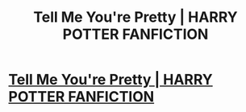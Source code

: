 #+TITLE: Tell Me You're Pretty | HARRY POTTER FANFICTION

* [[https://www.youtube.com/watch?v=f6yyGSauWgE][Tell Me You're Pretty | HARRY POTTER FANFICTION]]
:PROPERTIES:
:Author: YawManzo
:Score: 1
:DateUnix: 1466063509.0
:DateShort: 2016-Jun-16
:END:
